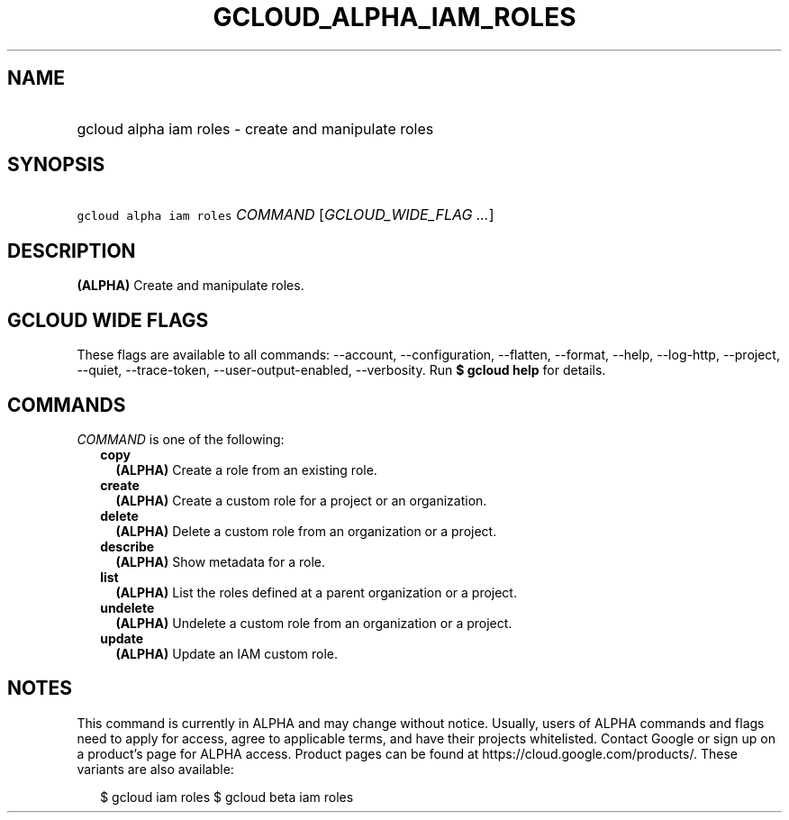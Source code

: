 
.TH "GCLOUD_ALPHA_IAM_ROLES" 1



.SH "NAME"
.HP
gcloud alpha iam roles \- create and manipulate roles



.SH "SYNOPSIS"
.HP
\f5gcloud alpha iam roles\fR \fICOMMAND\fR [\fIGCLOUD_WIDE_FLAG\ ...\fR]



.SH "DESCRIPTION"

\fB(ALPHA)\fR Create and manipulate roles.



.SH "GCLOUD WIDE FLAGS"

These flags are available to all commands: \-\-account, \-\-configuration,
\-\-flatten, \-\-format, \-\-help, \-\-log\-http, \-\-project, \-\-quiet,
\-\-trace\-token, \-\-user\-output\-enabled, \-\-verbosity. Run \fB$ gcloud
help\fR for details.



.SH "COMMANDS"

\f5\fICOMMAND\fR\fR is one of the following:

.RS 2m
.TP 2m
\fBcopy\fR
\fB(ALPHA)\fR Create a role from an existing role.

.TP 2m
\fBcreate\fR
\fB(ALPHA)\fR Create a custom role for a project or an organization.

.TP 2m
\fBdelete\fR
\fB(ALPHA)\fR Delete a custom role from an organization or a project.

.TP 2m
\fBdescribe\fR
\fB(ALPHA)\fR Show metadata for a role.

.TP 2m
\fBlist\fR
\fB(ALPHA)\fR List the roles defined at a parent organization or a project.

.TP 2m
\fBundelete\fR
\fB(ALPHA)\fR Undelete a custom role from an organization or a project.

.TP 2m
\fBupdate\fR
\fB(ALPHA)\fR Update an IAM custom role.


.RE
.sp

.SH "NOTES"

This command is currently in ALPHA and may change without notice. Usually, users
of ALPHA commands and flags need to apply for access, agree to applicable terms,
and have their projects whitelisted. Contact Google or sign up on a product's
page for ALPHA access. Product pages can be found at
https://cloud.google.com/products/. These variants are also available:

.RS 2m
$ gcloud iam roles
$ gcloud beta iam roles
.RE

